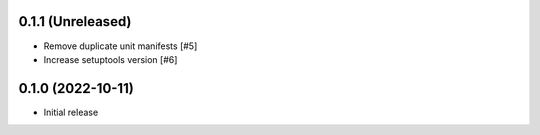 0.1.1 (Unreleased)
------------------

- Remove duplicate unit manifests [#5]
- Increase setuptools version [#6]

0.1.0 (2022-10-11)
------------------

- Initial release
